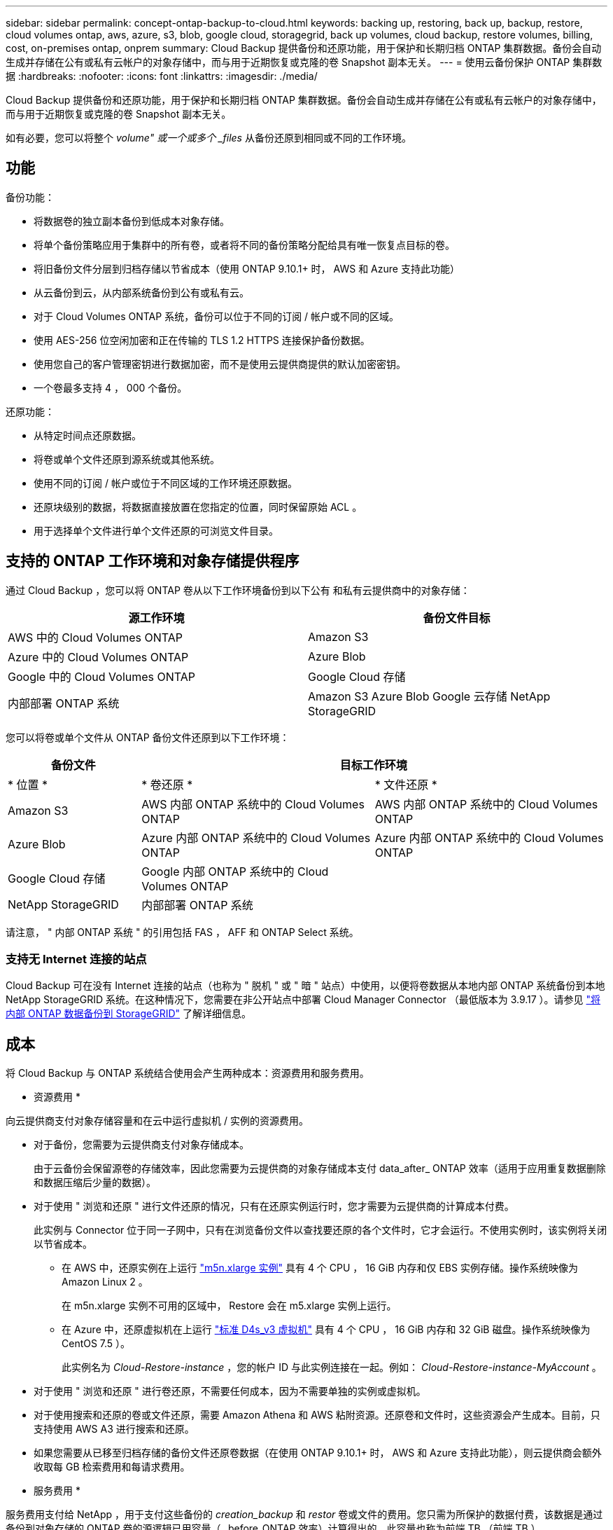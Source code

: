 ---
sidebar: sidebar 
permalink: concept-ontap-backup-to-cloud.html 
keywords: backing up, restoring, back up, backup, restore, cloud volumes ontap, aws, azure, s3, blob, google cloud, storagegrid, back up volumes, cloud backup, restore volumes, billing, cost, on-premises ontap, onprem 
summary: Cloud Backup 提供备份和还原功能，用于保护和长期归档 ONTAP 集群数据。备份会自动生成并存储在公有或私有云帐户的对象存储中，而与用于近期恢复或克隆的卷 Snapshot 副本无关。 
---
= 使用云备份保护 ONTAP 集群数据
:hardbreaks:
:nofooter: 
:icons: font
:linkattrs: 
:imagesdir: ./media/


[role="lead"]
Cloud Backup 提供备份和还原功能，用于保护和长期归档 ONTAP 集群数据。备份会自动生成并存储在公有或私有云帐户的对象存储中，而与用于近期恢复或克隆的卷 Snapshot 副本无关。

如有必要，您可以将整个 _volume" 或一个或多个 _files_ 从备份还原到相同或不同的工作环境。



== 功能

备份功能：

* 将数据卷的独立副本备份到低成本对象存储。
* 将单个备份策略应用于集群中的所有卷，或者将不同的备份策略分配给具有唯一恢复点目标的卷。
* 将旧备份文件分层到归档存储以节省成本（使用 ONTAP 9.10.1+ 时， AWS 和 Azure 支持此功能）
* 从云备份到云，从内部系统备份到公有或私有云。
* 对于 Cloud Volumes ONTAP 系统，备份可以位于不同的订阅 / 帐户或不同的区域。
* 使用 AES-256 位空闲加密和正在传输的 TLS 1.2 HTTPS 连接保护备份数据。
* 使用您自己的客户管理密钥进行数据加密，而不是使用云提供商提供的默认加密密钥。
* 一个卷最多支持 4 ， 000 个备份。


还原功能：

* 从特定时间点还原数据。
* 将卷或单个文件还原到源系统或其他系统。
* 使用不同的订阅 / 帐户或位于不同区域的工作环境还原数据。
* 还原块级别的数据，将数据直接放置在您指定的位置，同时保留原始 ACL 。
* 用于选择单个文件进行单个文件还原的可浏览文件目录。




== 支持的 ONTAP 工作环境和对象存储提供程序

通过 Cloud Backup ，您可以将 ONTAP 卷从以下工作环境备份到以下公有 和私有云提供商中的对象存储：

[cols="40,40"]
|===
| 源工作环境 | 备份文件目标 


| AWS 中的 Cloud Volumes ONTAP | Amazon S3 


| Azure 中的 Cloud Volumes ONTAP | Azure Blob 


| Google 中的 Cloud Volumes ONTAP | Google Cloud 存储 


| 内部部署 ONTAP 系统 | Amazon S3 Azure Blob Google 云存储 NetApp StorageGRID 
|===
您可以将卷或单个文件从 ONTAP 备份文件还原到以下工作环境：

[cols="20,35,35"]
|===
| 备份文件 2+| 目标工作环境 


| * 位置 * | * 卷还原 * | * 文件还原 * 


| Amazon S3 | AWS 内部 ONTAP 系统中的 Cloud Volumes ONTAP | AWS 内部 ONTAP 系统中的 Cloud Volumes ONTAP 


| Azure Blob | Azure 内部 ONTAP 系统中的 Cloud Volumes ONTAP | Azure 内部 ONTAP 系统中的 Cloud Volumes ONTAP 


| Google Cloud 存储 | Google 内部 ONTAP 系统中的 Cloud Volumes ONTAP |  


| NetApp StorageGRID | 内部部署 ONTAP 系统 |  
|===
请注意， " 内部 ONTAP 系统 " 的引用包括 FAS ， AFF 和 ONTAP Select 系统。



=== 支持无 Internet 连接的站点

Cloud Backup 可在没有 Internet 连接的站点（也称为 " 脱机 " 或 " 暗 " 站点）中使用，以便将卷数据从本地内部 ONTAP 系统备份到本地 NetApp StorageGRID 系统。在这种情况下，您需要在非公开站点中部署 Cloud Manager Connector （最低版本为 3.9.17 ）。请参见 link:task-backup-onprem-private-cloud.html["将内部 ONTAP 数据备份到 StorageGRID"] 了解详细信息。



== 成本

将 Cloud Backup 与 ONTAP 系统结合使用会产生两种成本：资源费用和服务费用。

* 资源费用 *

向云提供商支付对象存储容量和在云中运行虚拟机 / 实例的资源费用。

* 对于备份，您需要为云提供商支付对象存储成本。
+
由于云备份会保留源卷的存储效率，因此您需要为云提供商的对象存储成本支付 data_after_ ONTAP 效率（适用于应用重复数据删除和数据压缩后少量的数据）。

* 对于使用 " 浏览和还原 " 进行文件还原的情况，只有在还原实例运行时，您才需要为云提供商的计算成本付费。
+
此实例与 Connector 位于同一子网中，只有在浏览备份文件以查找要还原的各个文件时，它才会运行。不使用实例时，该实例将关闭以节省成本。

+
** 在 AWS 中，还原实例在上运行 https://aws.amazon.com/ec2/instance-types/m5/["m5n.xlarge 实例"^] 具有 4 个 CPU ， 16 GiB 内存和仅 EBS 实例存储。操作系统映像为 Amazon Linux 2 。
+
在 m5n.xlarge 实例不可用的区域中， Restore 会在 m5.xlarge 实例上运行。

** 在 Azure 中，还原虚拟机在上运行 https://docs.microsoft.com/en-us/azure/virtual-machines/dv3-dsv3-series#dsv3-series["标准 D4s_v3 虚拟机"^] 具有 4 个 CPU ， 16 GiB 内存和 32 GiB 磁盘。操作系统映像为 CentOS 7.5 ）。
+
此实例名为 _Cloud-Restore-instance_ ，您的帐户 ID 与此实例连接在一起。例如： _Cloud-Restore-instance-MyAccount_ 。



* 对于使用 " 浏览和还原 " 进行卷还原，不需要任何成本，因为不需要单独的实例或虚拟机。
* 对于使用搜索和还原的卷或文件还原，需要 Amazon Athena 和 AWS 粘附资源。还原卷和文件时，这些资源会产生成本。目前，只支持使用 AWS A3 进行搜索和还原。
* 如果您需要从已移至归档存储的备份文件还原卷数据（在使用 ONTAP 9.10.1+ 时， AWS 和 Azure 支持此功能），则云提供商会额外收取每 GB 检索费用和每请求费用。


* 服务费用 *

服务费用支付给 NetApp ，用于支付这些备份的 _creation_backup_ 和 _restor_ 卷或文件的费用。您只需为所保护的数据付费，该数据是通过备份到对象存储的 ONTAP 卷的源逻辑已用容量（ _before_ONTAP 效率）计算得出的。此容量也称为前端 TB （前端 TB ）。

有三种方式可以为备份服务付费。第一种选择是从云提供商订阅，这样您可以按月付费。第二种选择是获取年度合同，此合同仅通过 AWS 提供。第三种选择是直接从 NetApp 购买许可证。阅读 <<Licensing,许可>> 部分以了解详细信息。



== 许可

Cloud Backup 提供三种许可选项：按需购买（ PAYGO ）， AWS Marketplace 提供的年度合同和自带许可证（ BYOL ）。如果您没有许可证，可以免费试用 30 天。



=== 免费试用

使用 30 天免费试用版时，系统会通知您剩余的免费试用天数。在免费试用版结束时，备份将停止创建。您必须订阅此服务或购买许可证才能继续使用此服务。

禁用此服务后，不会删除备份文件。除非删除备份，否则云提供商会继续为您的备份所使用的容量收取对象存储成本。



=== 按需购买订阅

Cloud Backup 以按需购买模式提供基于消费的许可。通过云提供商的市场订阅后，您需要为备份的数据按 GB 付费— ​there 无需预先付费。您的云提供商会通过每月账单向您开具账单。

即使您拥有免费试用版或自带许可证（ BYOL ），也应订阅：

* 订阅可确保在免费试用结束后不会中断服务。
+
试用结束后，系统会根据您备份的数据量按小时收取费用。

* 如果备份的数据超过 BYOL 许可证允许的数量，则数据备份将通过按需购买订阅继续进行。
+
例如，如果您拥有 10 TB BYOL 许可证，则超过 10 TB 的所有容量均通过 PAYGO 订阅付费。



在免费试用期间，或者如果您未超过 BYOL 许可证，则不会从按需购买订阅中收取费用。

link:task-licensing-cloud-backup.html#use-a-cloud-backup-paygo-subscription["了解如何设置按需购买订阅"]。



=== 年度合同（仅限 AWS ）

AWS Marketplace 提供两份年度合同：

* 一份年度合同，用于备份 Cloud Volumes ONTAP 数据和内部 ONTAP 数据。
+
您还需要使用此年度合同订阅为 Cloud Volumes ONTAP 系统付费，因为您只能在 Cloud Manager 中为 AWS 凭据分配一个有效订阅。

* 一种专业包，可通过使用 12 个月， 24 个月或 36 个月的年度合同捆绑 Cloud Volumes ONTAP 和云备份。此选项不允许您备份内部数据。
+
您可以在创建 Cloud Volumes ONTAP 工作环境时设置年度合同， Cloud Manager 将提示您订阅 AWS Marketplace 。



link:task-licensing-cloud-backup.html#subscribe-to-yearly-contracts-through-aws["了解如何设置年度 AWS 合同"]。



=== 自带许可证

BYOL 基于期限（ 12 ， 24 或 36 个月）和容量，以 1 TB 为增量递增。您需要向 NetApp 支付一段时间（如 1 年）使用此服务的费用，并支付最大容量（如 10 TB ）的费用。

您将收到一个序列号，您可以在 Cloud Manager 数字电子邮件页面中输入此序列号来启用此服务。达到任一限制后，您需要续订许可证。备份 BYOL 许可证适用场景 与关联的所有源系统 https://docs.netapp.com/us-en/cloud-manager-setup-admin/concept-netapp-accounts.html["Cloud Manager 帐户"^]。

link:task-licensing-cloud-backup.html#use-a-cloud-backup-byol-license["了解如何管理 BYOL 许可证"]。



== Cloud Backup 的工作原理

在 Cloud Volumes ONTAP 或内部 ONTAP 系统上启用 Cloud Backup 时，此服务会对您的数据执行完整备份。备份映像中不包含卷快照。初始备份之后，所有额外备份都是增量备份，这意味着只会备份更改的块和新块。这样可以将网络流量降至最低。

在大多数情况下，您将使用 Cloud Manager UI 执行所有备份操作。但是，从 ONTAP 9.9.1 开始，您可以使用 ONTAP System Manager 对内部 ONTAP 集群启动卷备份操作。 https://docs.netapp.com/us-en/ontap/task_cloud_backup_data_using_cbs.html["了解如何使用 System Manager 使用 Cloud Backup 将卷备份到云。"^]


CAUTION: 直接从云提供商环境中执行的任何备份文件管理或更改操作可能会损坏这些文件，并导致配置不受支持。

下图显示了每个组件之间的关系：

image:diagram_cloud_backup_general.png["显示 Cloud Backup 如何与备份文件所在的源系统和目标对象存储上的卷进行通信的示意图。"]



=== 备份所在位置

备份副本存储在 Cloud Manager 在云帐户中创建的对象存储中。每个集群 / 工作环境有一个对象存储， Cloud Manager 将该对象存储命名为： "netapp-backup-clusteruuid" 。请确保不要删除此对象存储。

* 在 AWS 中， Cloud Manager 可启用 https://docs.aws.amazon.com/AmazonS3/latest/dev/access-control-block-public-access.html["Amazon S3 块公有访问功能"^] 在 S3 存储分段上。
* 在 Azure 中， Cloud Manager 使用新的或现有的资源组以及 Blob 容器的存储帐户。云管理器 https://docs.microsoft.com/en-us/azure/storage/blobs/anonymous-read-access-prevent["阻止对 Blob 数据的公有访问"] 默认情况下。
* 在 GCP 中， Cloud Manager 会使用一个新项目或现有项目，并为 Google Cloud Storage 存储分段使用存储帐户。
* 在 StorageGRID 中， Cloud Manager 会将现有存储帐户用于对象存储分段。


如果您希望将来更改集群的目标对象存储，则需要 link:task-manage-backups-ontap.html#unregistering-cloud-backup-for-a-working-environment["取消注册适用于工作环境的 Cloud Backup"^]，然后使用新的云提供商信息启用 Cloud Backup 。



=== 支持的存储类或访问层

* 在 AWS 中，备份从 _Standard_ 存储类开始，并在 30 天后过渡到 _Standard-Infrequent Access_ 存储类。
+
如果集群使用的是 ONTAP 9.10.1 或更高版本，则可以选择在一定天数后将旧备份分层到 _S3 Glacer_ 或 _S3 Glacier Deep Archive_ 存储，以进一步优化成本。 link:reference-aws-backup-tiers.html["了解有关 AWS 归档存储的更多信息"^]。

* 在 Azure 中，备份与 _cool_ 访问层关联。
+
如果集群使用的是 ONTAP 9.10.1 或更高版本，您可以选择在一定天数后将较早的备份分层到 _Azure Archive_ 存储，以进一步优化成本。 link:reference-azure-backup-tiers.html["详细了解 Azure 归档存储"^]。

* 在 GCP 中，备份默认与 _Standard_ 存储类相关联。
+
您还可以使用成本较低的 _Nearline_ 存储类，或 _Coldline_ 或 _Archive_ 存储类。请参见 Google 主题 link:https://cloud.google.com/storage/docs/storage-classes["存储类"^] 有关更改存储类的信息。

* 在 StorageGRID 中，备份与 _Standard_ 存储类关联。




=== 每个集群可自定义的备份计划和保留设置

在为工作环境启用 Cloud Backup 时，您最初选择的所有卷都会使用您定义的默认备份策略进行备份。如果要为具有不同恢复点目标（ RPO ）的某些卷分配不同的备份策略，您可以为该集群创建其他策略并将这些策略分配给其他卷。

您可以选择对所有卷进行每小时，每天，每周和每月备份的组合。您还可以选择系统定义的策略之一，这些策略可提供 3 个月， 1 年和 7 年的备份和保留期限。这些策略包括：

[cols="35,16,16,16,26"]
|===
| 备份策略名称 3+| 每间隔备份数 ... | 最大备份 


|  | * 每日 * | * 每周 * | * 每月 * |  


| NetApp 3 个月保留 | 30 个 | 13 | 3. | 46 


| NetApp 保留 1 年 | 30 个 | 13 | 12 | 55 


| NetApp 7 年保留 | 30 个 | 53. | 84. | 167. 
|===
使用 ONTAP 系统管理器或 ONTAP 命令行界面在集群上创建的备份保护策略也会显示为选项。

达到某个类别或间隔的最大备份数后，较早的备份将被删除，以便始终拥有最新的备份。

请注意，您可以 link:task-manage-backups-ontap.html#creating-a-manual-volume-backup-at-any-time["创建卷的按需备份"] 除了从计划的备份创建的备份文件之外，还可以随时从备份信息板访问这些备份文件。


TIP: 数据保护卷备份的保留期限与源 SnapMirror 关系中定义的保留期限相同。您可以根据需要使用 API 更改此设置。



== FabricPool 分层策略注意事项

当您要备份的卷位于 FabricPool 聚合上且其分配的策略不是 `none` 时，您需要注意以下几点：

* FabricPool 分层卷的首次备份要求读取所有本地数据和所有分层数据（从对象存储）。备份操作不会 " 重新加热 " 对象存储中分层的冷数据。
+
此操作可能发生原因会一次性增加从云提供商读取数据的成本。

+
** 后续备份是增量备份，不会产生这种影响。
** 如果在最初创建卷时为其分配了分层策略，则不会显示此问题描述。


* 在将 `All` 分层策略分配给卷之前，请考虑备份的影响。由于数据会立即分层，因此 Cloud Backup 将从云层读取数据，而不是从本地层读取数据。由于并发备份操作会共享指向云对象存储的网络链路，因此，如果网络资源饱和，性能可能会下降。在这种情况下，您可能需要主动配置多个网络接口（ LIF ）以降低此类网络饱和。




== 支持的卷

Cloud Backup 支持 FlexVol 读写卷和 SnapMirror 数据保护（ DP ）目标卷。

目前不支持 FlexGroup 卷和 SnapLock 卷。



== 限制

* 要将旧备份文件分层到归档存储，集群必须运行 ONTAP 9.10.1 或更高版本（目前 AWS 和 Azure 支持此功能）。从归档存储中的备份文件还原卷还要求目标集群运行 ONTAP 9.10.1+ 。
* 在创建或编辑备份策略时，如果没有为该策略分配任何卷，则保留的备份数最多可以为 1018 。作为临时解决策 ，您可以减少备份数量以创建策略。然后，在为策略分配卷后，您可以编辑此策略以创建多达 4000 个备份。
* 备份数据保护（ DP ）卷时，不会将具有以下 SnapMirror 标签的关系备份到云：
+
** 应用程序一致
** all_source_snapshot


* 支持 SVM-DR 卷备份，但有以下限制：
+
** 仅支持从 ONTAP 二级系统进行备份。
** 应用于卷的 Snapshot 策略必须是 Cloud Backup 可识别的策略之一，包括每日，每周，每月等。默认的 "sm_created" 策略（用于 * 镜像所有快照 * ） 无法识别，并且 DP 卷不会显示在可备份的卷列表中。


* 数据保护卷不支持使用 * 立即备份 * 按钮进行临时卷备份。
* 不支持 SM-BC 配置。
* 仅 ONTAP 二级系统支持 MetroCluster （ MCC ）备份： MCC > SnapMirror > ONTAP > 云备份 > 对象存储。
* ONTAP 不支持扇出从一个卷到多个对象存储的 SnapMirror 关系；因此， Cloud Backup 不支持此配置。
* 不支持对象存储上的 WORM/Compliance 模式。




=== 单个文件还原限制

* 单个文件还原一次最多可还原 100 个单个文件。目前不支持还原文件夹 / 目录。
* 要还原的文件必须使用与目标卷上的语言相同的语言。如果语言不同，您将收到一条错误消息。
* 如果在不同子网中将同一帐户与不同的 Cloud Manager 结合使用，则不支持文件级还原。
* 如果 Connector 安装在无法访问 Internet 的站点（非公开站点）上，则不支持文件级还原。

